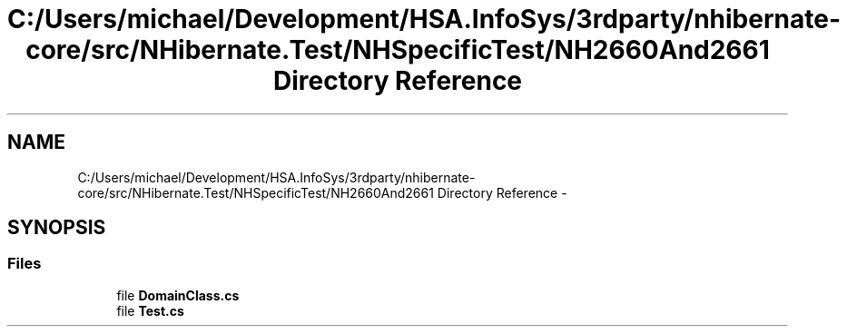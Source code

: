 .TH "C:/Users/michael/Development/HSA.InfoSys/3rdparty/nhibernate-core/src/NHibernate.Test/NHSpecificTest/NH2660And2661 Directory Reference" 3 "Fri Jul 5 2013" "Version 1.0" "HSA.InfoSys" \" -*- nroff -*-
.ad l
.nh
.SH NAME
C:/Users/michael/Development/HSA.InfoSys/3rdparty/nhibernate-core/src/NHibernate.Test/NHSpecificTest/NH2660And2661 Directory Reference \- 
.SH SYNOPSIS
.br
.PP
.SS "Files"

.in +1c
.ti -1c
.RI "file \fBDomainClass\&.cs\fP"
.br
.ti -1c
.RI "file \fBTest\&.cs\fP"
.br
.in -1c
